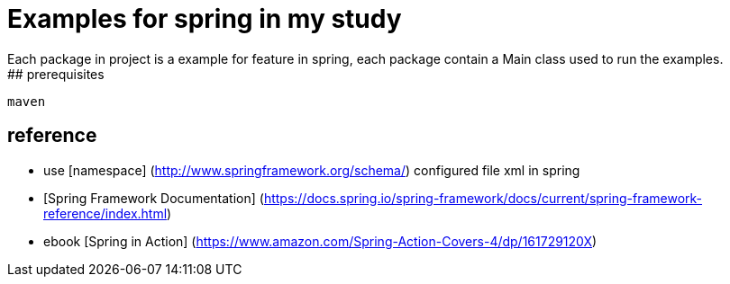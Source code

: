 # Examples for spring in my study
 Each package in project is a example for feature in spring, each package contain a Main class used to run the examples.
## prerequisites
```
maven
```
## reference
- use [namespace] (http://www.springframework.org/schema/) configured file xml in spring 
- [Spring Framework Documentation] (https://docs.spring.io/spring-framework/docs/current/spring-framework-reference/index.html)
- ebook [Spring in Action] (https://www.amazon.com/Spring-Action-Covers-4/dp/161729120X)
